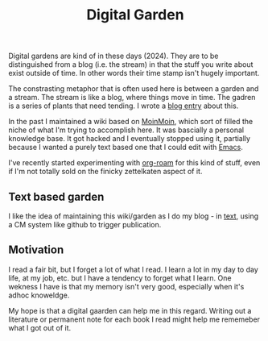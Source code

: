 :PROPERTIES:
:ID:       E9DDE472-8D71-4547-992C-56D16AE6A5E5
:END:
#+title: Digital Garden

Digital gardens are kind of in these days (2024).  They are to be
distinguished from a blog (i.e. the stream) in that the stuff you write
about exist outside of time. In other words their time stamp isn't hugely
important.

The constrasting metaphor that is often used here is between a garden and a
stream.  The stream is like a blog, where things move in time.  The gadren
is a series of plants that need tending.  I wrote a [[https://desmondrivet.com/2020/05/01/wikis-and-blogs.html][blog entry]] about this.

In the past I maintained a wiki based on [[id:0EC8EBA9-030B-4337-8019-3525049D6F79][MoinMoin]], which sort of filled the
niche of what I'm trying to accomplish here.  It was bascially a personal
knowledge base.  It got hacked and I eventually stopped using it, partially
because I wanted a purely text based one that I could edit with [[id:e8f63911-0c0b-4f37-9aed-b2e415144f9d][Emacs]].

I've recently started experimenting with [[id:5942bb24-580d-49b6-a941-28c172b4d7b5][org-roam]] for this kind of stuff,
even if I'm not totally sold on the finicky zettelkaten aspect of it.

** Text based garden

I like the idea of maintaining this wiki/garden as I do my blog - in [[id:a2e09732-e1f9-4e01-a5fa-74092ae75cd5][text]],
using a CM system like github to trigger publication.

** Motivation

I read a fair bit, but I forget a lot of what I read.  I learn a lot in my
day to day life, at my job, etc. but I have a tendency to forget what I
learn.  One wekness I have is that my memory isn't very good, especially
when it's adhoc knoweldge.

My hope is that a digital gaarden can help me in this regard.  Writing out a
literature or permanent note for each book I read might help me rememeber
what I got out of it.
